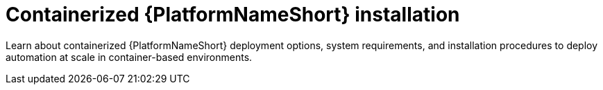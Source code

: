 :_mod-docs-content-type: CONCEPT

[id="aap-containerized-installation"]

= Containerized {PlatformNameShort} installation

[role="_abstract"]
Learn about containerized {PlatformNameShort} deployment options, system requirements, and installation procedures to deploy automation at scale in container-based environments.
